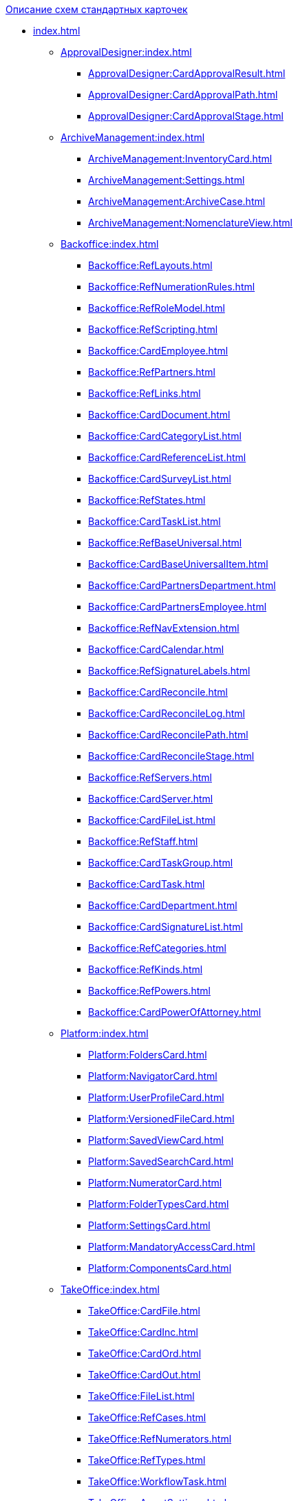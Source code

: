 .xref:index.adoc[Описание схем стандартных карточек]
* xref:index.adoc[]
** xref:ApprovalDesigner:index.adoc[]
*** xref:ApprovalDesigner:CardApprovalResult.adoc[]
*** xref:ApprovalDesigner:CardApprovalPath.adoc[]
*** xref:ApprovalDesigner:CardApprovalStage.adoc[]
** xref:ArchiveManagement:index.adoc[]
*** xref:ArchiveManagement:InventoryCard.adoc[]
*** xref:ArchiveManagement:Settings.adoc[]
*** xref:ArchiveManagement:ArchiveCase.adoc[]
*** xref:ArchiveManagement:NomenclatureView.adoc[]
** xref:Backoffice:index.adoc[]
*** xref:Backoffice:RefLayouts.adoc[]
*** xref:Backoffice:RefNumerationRules.adoc[]
*** xref:Backoffice:RefRoleModel.adoc[]
*** xref:Backoffice:RefScripting.adoc[]
*** xref:Backoffice:CardEmployee.adoc[]
*** xref:Backoffice:RefPartners.adoc[]
*** xref:Backoffice:RefLinks.adoc[]
*** xref:Backoffice:CardDocument.adoc[]
*** xref:Backoffice:CardCategoryList.adoc[]
*** xref:Backoffice:CardReferenceList.adoc[]
*** xref:Backoffice:CardSurveyList.adoc[]
*** xref:Backoffice:RefStates.adoc[]
*** xref:Backoffice:CardTaskList.adoc[]
*** xref:Backoffice:RefBaseUniversal.adoc[]
*** xref:Backoffice:CardBaseUniversalItem.adoc[]
*** xref:Backoffice:CardPartnersDepartment.adoc[]
*** xref:Backoffice:CardPartnersEmployee.adoc[]
*** xref:Backoffice:RefNavExtension.adoc[]
*** xref:Backoffice:CardCalendar.adoc[]
*** xref:Backoffice:RefSignatureLabels.adoc[]
*** xref:Backoffice:CardReconcile.adoc[]
*** xref:Backoffice:CardReconcileLog.adoc[]
*** xref:Backoffice:CardReconcilePath.adoc[]
*** xref:Backoffice:CardReconcileStage.adoc[]
*** xref:Backoffice:RefServers.adoc[]
*** xref:Backoffice:CardServer.adoc[]
*** xref:Backoffice:CardFileList.adoc[]
*** xref:Backoffice:RefStaff.adoc[]
*** xref:Backoffice:CardTaskGroup.adoc[]
*** xref:Backoffice:CardTask.adoc[]
*** xref:Backoffice:CardDepartment.adoc[]
*** xref:Backoffice:CardSignatureList.adoc[]
*** xref:Backoffice:RefCategories.adoc[]
*** xref:Backoffice:RefKinds.adoc[]
*** xref:Backoffice:RefPowers.adoc[]
*** xref:Backoffice:CardPowerOfAttorney.adoc[]
** xref:Platform:index.adoc[]
*** xref:Platform:FoldersCard.adoc[]
*** xref:Platform:NavigatorCard.adoc[]
*** xref:Platform:UserProfileCard.adoc[]
*** xref:Platform:VersionedFileCard.adoc[]
*** xref:Platform:SavedViewCard.adoc[]
*** xref:Platform:SavedSearchCard.adoc[]
*** xref:Platform:NumeratorCard.adoc[]
*** xref:Platform:FolderTypesCard.adoc[]
*** xref:Platform:SettingsCard.adoc[]
*** xref:Platform:MandatoryAccessCard.adoc[]
*** xref:Platform:ComponentsCard.adoc[]
** xref:TakeOffice:index.adoc[]
*** xref:TakeOffice:CardFile.adoc[]
*** xref:TakeOffice:CardInc.adoc[]
*** xref:TakeOffice:CardOrd.adoc[]
*** xref:TakeOffice:CardOut.adoc[]
*** xref:TakeOffice:FileList.adoc[]
*** xref:TakeOffice:RefCases.adoc[]
*** xref:TakeOffice:RefNumerators.adoc[]
*** xref:TakeOffice:RefTypes.adoc[]
*** xref:TakeOffice:WorkflowTask.adoc[]
*** xref:TakeOffice:AgentSettings.adoc[]
*** xref:TakeOffice:CardMessage.adoc[]
*** xref:TakeOffice:RefUniversal.adoc[]
*** xref:TakeOffice:CardArchive.adoc[]
*** xref:TakeOffice:RefBarcodeScan.adoc[]
*** xref:TakeOffice:CardApproval.adoc[]
*** xref:TakeOffice:CardResolution.adoc[]
*** xref:TakeOffice:CardReport.adoc[]
*** xref:TakeOffice:CardUni.adoc[]
*** xref:TakeOffice:NavExtensions.adoc[]
*** xref:TakeOffice:NavCommands.adoc[]
** xref:WorkerService:index.adoc[]
*** xref:WorkerService:MessagesCard.adoc[]
** xref:Workflow:index.adoc[]
*** xref:Workflow:FunctionList.adoc[]
*** xref:Workflow:GateList.adoc[]
*** xref:Workflow:Monitor.adoc[]
*** xref:Workflow:Settings.adoc[]
*** xref:Workflow:Process.adoc[]
** xref:M4dRegistry:index.adoc[]
*** xref:M4dRegistry:LogTransferCard.adoc[]
